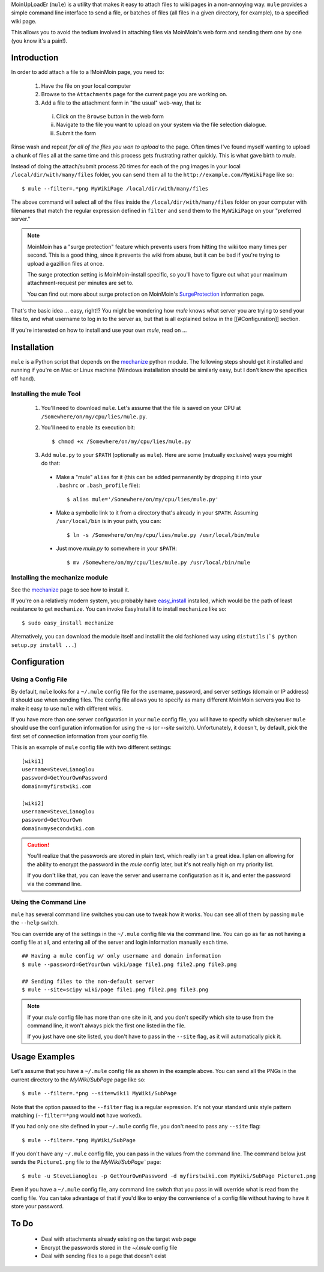 MoinUpLoadEr (``mule``) is a utility that makes it easy
to attach files to wiki pages in a non-annoying way. ``mule`` provides a simple
command line interface to send a file, or batches of files (all files in a
given directory, for example), to a specified wiki page.

This allows you to avoid the tedium involved in attaching files via MoinMoin's
web form and sending them one by one (you know it's a pain!).


Introduction
============

In order to add attach a file to a !MoinMoin page, you need to:

  1. Have the file on your local computer
  2. Browse to the ``Attachments`` page for the current page you are working on.
  3. Add a file to the attachment form in "the usual" web-way, that is:
  
    i. Click on the ``Browse`` button in the web form
    ii. Navigate to the file you want to upload on your system via the
        file selection dialogue.
    iii. Submit the form

Rinse wash and repeat *for all of the files you wan to upload* to the page. Often
times I've found myself wanting to upload a chunk of files all at the same time
and this process gets frustrating rather quickly. This is what gave birth to
`mule`.

Instead of doing the attach/submit process 20 times for each of the png images
in your local ``/local/dir/with/many/files`` folder, you can send them
all to the ``http://example.com/MyWikiPage`` like so::

  $ mule --filter=.*png MyWikiPage /local/dir/with/many/files


The above command will select all of the files inside the
``/local/dir/with/many/files`` folder on your computer with filenames that
match the regular expression defined in ``filter`` and send them to the
``MyWikiPage`` on your "preferred server."

.. NOTE::

  MoinMoin has a "surge protection" feature which prevents users from hitting
  the wiki too many times per second. This is a good thing, since it prevents
  the wiki from abuse, but it can be bad if you're trying to upload a gazillion
  files at once.

  The surge protection setting is MoinMoin-install specific, so you'll have to 
  figure out what your maximum attachment-request per minutes are set to.

  You can find out more about surge protection on MoinMoin's SurgeProtection_
  information page.

That's the basic idea ... easy, right!? You might be wondering how `mule`
knows what server you are trying to send your files to, and what username
to log in to the server as, but that is all explained below in the
[[#Configuration]] section.

If you're interested on how to install and use your own `mule`, read on ...

Installation
============

``mule`` is a Python script that depends on the mechanize_ python module. The following steps should get it installed and running if you're on  Mac or Linux machine (Windows installation should be similarly easy, but I don't know the specifics off hand).

Installing the mule Tool
~~~~~~~~~~~~~~~~~~~~~~~~

  1. You'll need to download ``mule``. Let's assume that the file is saved on your CPU at ``/Somewhere/on/my/cpu/lies/mule.py``.
  
  2. You'll need to enable its execution bit::
  
      $ chmod +x /Somewhere/on/my/cpu/lies/mule.py
  
  3. Add ``mule.py`` to your ``$PATH`` (optionally as ``mule``). Here are some (mutually exclusive) ways you might do that:

    - Make a "mule" ``alias`` for it (this can be added permanently by dropping it into your ``.bashrc`` or ``.bash_profile`` file)::
    
        $ alias mule='/Somewhere/on/my/cpu/lies/mule.py'
    
    - Make a symbolic link to it from a directory that's already in your ``$PATH``. Assuming ``/usr/local/bin`` is in your path, you can::
    
        $ ln -s /Somewhere/on/my/cpu/lies/mule.py /usr/local/bin/mule

    - Just move `mule.py` to somewhere in your ``$PATH``::
    
        $ mv /Somewhere/on/my/cpu/lies/mule.py /usr/local/bin/mule

Installing the mechanize module
~~~~~~~~~~~~~~~~~~~~~~~~~~~~~~~

See the mechanize_ page to see how to install it.

If you're on a relatively modern system, you probably have easy_install_ installed, which would be the path of least resistance to get ``mechanize``. You can invoke EasyInstall it to install ``mechanize`` like so::

  $ sudo easy_install mechanize

Alternatively, you can download the module itself and install it the old fashioned way using ``distutils`` (```$ python setup.py install ...``)

Configuration
=============

Using a Config File
~~~~~~~~~~~~~~~~~~~

By default, ``mule`` looks for a ``~/.mule`` config file for the username, password,
and server settings (domain or IP address) it should use when sending files. The
config file allows you to specify as many different MoinMoin servers you like
to make it easy to use ``mule`` with different wikis.

If you have more than one server configuration in your ``mule`` config file,
you will have to specify which site/server ``mule`` should use the configuration
information for using the `-s` (or `--site` switch). Unfortunately, it doesn't, 
by default, pick the first set of connection information from your config file.

This is an example of ``mule`` config file with two different settings::

  [wiki1]
  username=SteveLianoglou
  password=GetYourOwnPassword
  domain=myfirstwiki.com

  [wiki2]
  username=SteveLianoglou
  password=GetYourOwn
  domain=mysecondwiki.com

.. CAUTION::

  You'll realize that the passwords are stored in plain text, which really
  isn't a great idea. I plan on allowing for the ability to encrypt
  the password in the `mule` config later, but it's not really high on my
  priority list.

  If you don't like that, you can leave the server and username
  configuration as it is, and enter the password via
  the command line.


Using the Command Line
~~~~~~~~~~~~~~~~~~~~~~

``mule`` has several command line switches you can use to tweak how it works.
You can see all of them by passing ``mule`` the ``--help`` switch.

You can override any of the settings in the ``~/.mule`` config file via the command
line. You can go as far as not having a config file at all, and entering all
of the server and login information manually each time.

::

  ## Having a mule config w/ only username and domain information
  $ mule --password=GetYourOwn wiki/page file1.png file2.png file3.png

  ## Sending files to the non-default server
  $ mule --site=scipy wiki/page file1.png file2.png file3.png
  


.. NOTE::

  If your `mule` config file has more than one site in it, and you don't specify 
  which site to use from the command line, it won't always pick the first one 
  listed in the file.
  
  If you just have one site listed, you don't have to pass in the ``--site`` flag, 
  as it will automatically pick it.


Usage Examples
==============

Let's assume that you have a ``~/.mule`` config file as shown in the example above. 
You can send all the PNGs in the current directory to the `MyWiki/SubPage` page like so::

  $ mule --filter=.*png --site=wiki1 MyWiki/SubPage
  

Note that the option passed to the ``--filter`` flag is a regular expression.
It's not your standard unix style pattern matching (``--filter=*png`` would 
**not** have worked).


If you had only one site defined in your ``~/.mule`` config file, you don't need 
to pass any ``--site`` flag::

  $ mule --filter=.*png MyWiki/SubPage

If you don't have any ``~/.mule`` config file, you can pass in the values from the
command line. The command below just sends the ``Picture1.png`` file to the 
`MyWiki/SubPage`` page::

  $ mule -u SteveLianoglou -p GetYourOwnPassword -d myfirstwiki.com MyWiki/SubPage Picture1.png

Even if you have a ``~/.mule`` config file, any command line switch that you pass
in will override what is read from the config file. You can take advantage of that
if you'd like to enjoy the convenience of a config file without having to have it 
store your password.


To Do
=====

 - Deal with attachments already existing on the target web page
 - Encrypt the passwords stored in the `~/.mule` config file
 - Deal with sending files to a page that doesn't exist


.. _SurgeProtection: http://moinmo.in/HelpOnConfiguration/SurgeProtection
.. _mechanize: http://wwwsearch.sourceforge.net/mechanize
.. _easy_install: http://peak.telecommunity.com/DevCenter/EasyInstall